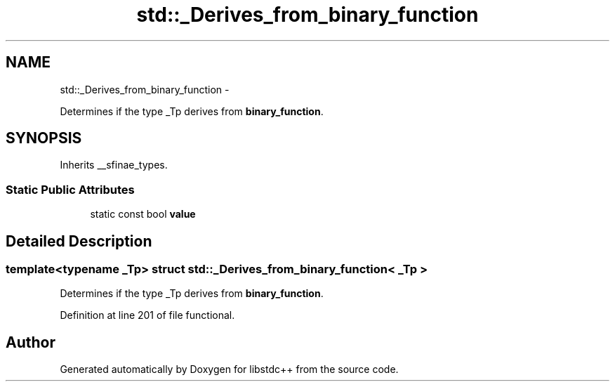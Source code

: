 .TH "std::_Derives_from_binary_function" 3 "Sun Oct 10 2010" "libstdc++" \" -*- nroff -*-
.ad l
.nh
.SH NAME
std::_Derives_from_binary_function \- 
.PP
Determines if the type _Tp derives from \fBbinary_function\fP.  

.SH SYNOPSIS
.br
.PP
.PP
Inherits __sfinae_types.
.SS "Static Public Attributes"

.in +1c
.ti -1c
.RI "static const bool \fBvalue\fP"
.br
.in -1c
.SH "Detailed Description"
.PP 

.SS "template<typename _Tp> struct std::_Derives_from_binary_function< _Tp >"
Determines if the type _Tp derives from \fBbinary_function\fP. 
.PP
Definition at line 201 of file functional.

.SH "Author"
.PP 
Generated automatically by Doxygen for libstdc++ from the source code.
